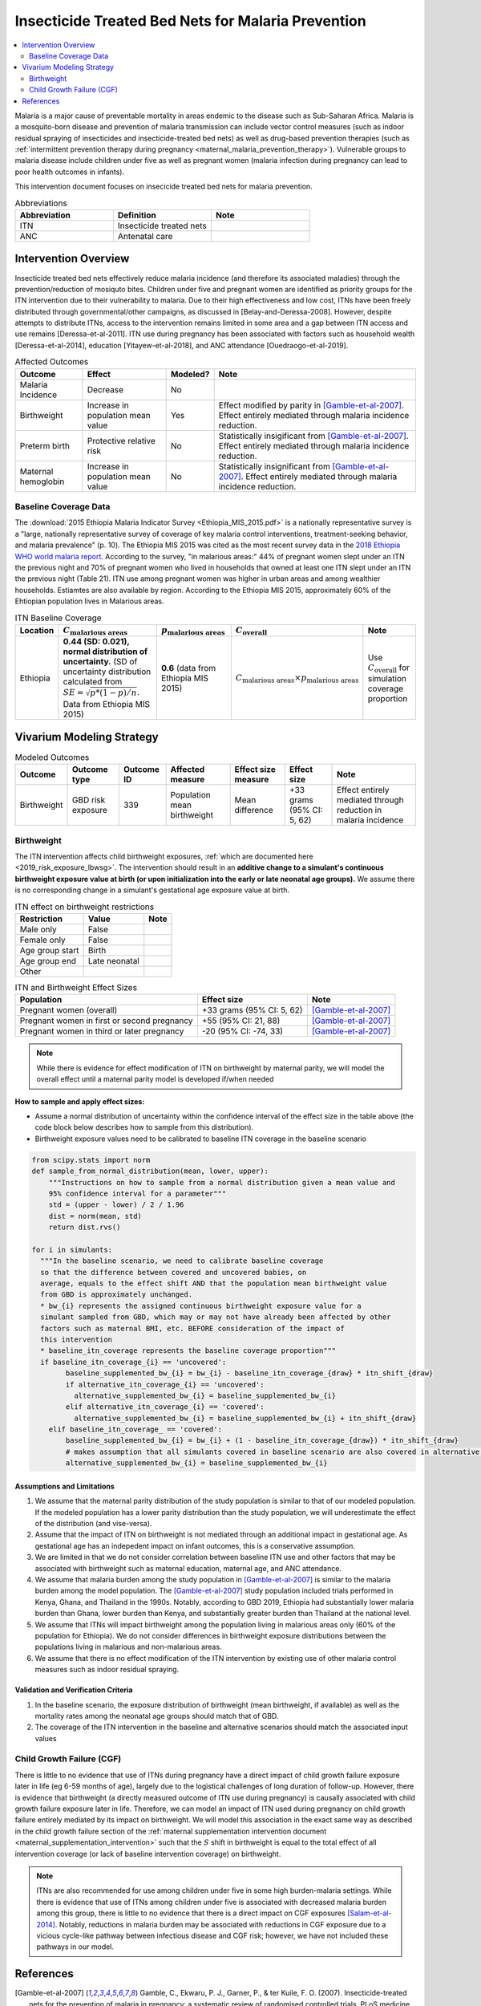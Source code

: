 .. _insecticide_treated_nets:

====================================================
Insecticide Treated Bed Nets for Malaria Prevention
====================================================

.. contents::
   :local:
   :depth: 2

Malaria is a major cause of preventable mortality in areas endemic to the disease such as Sub-Saharan Africa. Malaria is a mosquito-born disease and prevention of malaria transmission can include vector control measures (such as indoor residual spraying of insecticides and insecticide-treated bed nets) as well as drug-based prevention therapies (such as :ref:`intermittent prevention therapy during pregnancy <maternal_malaria_prevention_therapy>`). Vulnerable groups to malaria disease include children under five as well as pregnant women (malaria infection during pregnancy can lead to poor health outcomes in infants).

This intervention document focuses on insecicide treated bed nets for malaria prevention.

.. list-table:: Abbreviations
  :widths: 15 15 15
  :header-rows: 1

  * - Abbreviation
    - Definition
    - Note
  * - ITN
    - Insecticide treated nets
    - 
  * - ANC
    - Antenatal care
    - 

Intervention Overview
-----------------------

Insecticide treated bed nets effectively reduce malaria incidence (and therefore its associated maladies) through the prevention/reduction of mosiquto bites. Children under five and pregnant women are identified as priority groups for the ITN intervention due to their vulnerability to malaria. Due to their high effectiveness and low cost, ITNs have been freely distributed through governmental/other campaigns, as discussed in [Belay-and-Deressa-2008]. However, despite attempts to distribute ITNs, access to the intervention remains limited in some area and a gap between ITN access and use remains [Deressa-et-al-2011]. ITN use during pregnancy has been associated with factors such as household wealth [Deressa-et-al-2014], education [Yitayew-et-al-2018], and ANC attendance [Ouedraogo-et-al-2019].

.. todo::

  Add greater discussion of successes and failures of ITN intervention programs

.. list-table:: Affected Outcomes
  :header-rows: 1

  * - Outcome
    - Effect
    - Modeled?
    - Note 
  * - Malaria Incidence
    - Decrease
    - No
    -
  * - Birthweight
    - Increase in population mean value
    - Yes
    - Effect modified by parity in [Gamble-et-al-2007]_. Effect entirely mediated through malaria incidence reduction.
  * - Preterm birth
    - Protective relative risk
    - No
    - Statistically insigificant from [Gamble-et-al-2007]_. Effect entirely mediated through malaria incidence reduction.
  * - Maternal hemoglobin
    - Increase in population mean value
    - No
    - Statistically insignificant from [Gamble-et-al-2007]_. Effect entirely mediated through malaria incidence reduction.

.. _`itn-baseline-parameters`:

Baseline Coverage Data
++++++++++++++++++++++++

The :download:`2015 Ethiopia Malaria Indicator Survey <Ethiopia_MIS_2015.pdf>` is a nationally representative survey is a "large, nationally representative
survey of coverage of key malaria control interventions, treatment-seeking behavior, and malaria prevalence" (p. 10). The Ethiopia MIS 2015 was cited as the most recent survey data in the `2018 Ethiopia WHO world malaria report <https://www.who.int/malaria/publications/country-profiles/profile_eth_en.pdf?ua=1>`_. According to the survey, "in malarious areas:" 44% of pregnant women slept under an ITN the previous night and 70% of pregnant women who lived in households that owned at least one ITN slept under an ITN the previous night (Table 21). ITN use among pregnant women was higher in urban areas and among wealthier households. Estiamtes are also available by region. According to the Ethiopia MIS 2015, approximately 60% of the Ehtiopian population lives in Malarious areas.

.. list-table:: ITN Baseline Coverage
  :header-rows: 1

  * - Location
    - :math:`C_\text{malarious areas}`
    - :math:`p_\text{malarious areas}`
    - :math:`C_\text{overall}`
    - Note
  * - Ethiopia
    - **0.44 (SD: 0.021), normal distribution of uncertainty.** (SD of uncertainty distribution calculated from :math:`SE = \sqrt{p * (1 - p) / n}`. Data from Ethiopia MIS 2015)
    - **0.6** (data from Ethiopia MIS 2015)
    - :math:`C_\text{malarious areas} \times p_\text{malarious areas}`
    - Use :math:`C_\text{overall}` for simulation coverage proportion

Vivarium Modeling Strategy
--------------------------

.. list-table:: Modeled Outcomes
  :header-rows: 1

  * - Outcome
    - Outcome type
    - Outcome ID
    - Affected measure
    - Effect size measure
    - Effect size
    - Note
  * - Birthweight
    - GBD risk exposure
    - 339
    - Population mean birthweight
    - Mean difference
    - +33 grams (95% CI: 5, 62)
    - Effect entirely mediated through reduction in malaria incidence 

Birthweight
+++++++++++++++++++++

The ITN intervention affects child birthweight exposures, :ref:`which are documented here <2019_risk_exposure_lbwsg>`. The intervention should result in an **additive change to a simulant's continuous birthweight exposure value at birth (or upon initialization into the early or late neonatal age groups).** We assume there is no corresponding change in a simulant's gestational age exposure value at birth.

.. list-table:: ITN effect on birthweight restrictions
  :header-rows: 1

  * - Restriction
    - Value
    - Note
  * - Male only
    - False
    - 
  * - Female only
    - False
    - 
  * - Age group start
    - Birth
    - 
  * - Age group end
    - Late neonatal
    - 
  * - Other
    - 
    - 

.. list-table:: ITN and Birthweight Effect Sizes
  :header-rows: 1

  * - Population
    - Effect size
    - Note
  * - Pregnant women (overall)
    - +33 grams (95% CI: 5, 62)
    - [Gamble-et-al-2007]_
  * - Pregnant women in first or second pregnancy
    - +55 (95% CI: 21, 88)
    - [Gamble-et-al-2007]_
  * - Pregnant women in third or later pregnancy
    - -20 (95% CI: -74, 33)
    - [Gamble-et-al-2007]_

.. note::

  While there is evidence for effect modification of ITN on birthweight by maternal parity, we will model the overall effect until a maternal parity model is developed if/when needed

.. todo::

  Use the distribution of 3rd or later birth order from Ethiopia 2019 DHS

**How to sample and apply effect sizes:**

- Assume a normal distribution of uncertainty within the confidence interval of the effect size in the table above (the code block below describes how to sample from this distribution).

- Birthweight exposure values need to be calibrated to baseline ITN coverage in the baseline scenario

.. code-block::

  from scipy.stats import norm
  def sample_from_normal_distribution(mean, lower, upper):
      """Instructions on how to sample from a normal distribution given a mean value and
      95% confidence interval for a parameter"""
      std = (upper - lower) / 2 / 1.96
      dist = norm(mean, std)
      return dist.rvs()

  for i in simulants:
    """In the baseline scenario, we need to calibrate baseline coverage
    so that the difference between covered and uncovered babies, on
    average, equals to the effect shift AND that the population mean birthweight value
    from GBD is approximately unchanged.
    * bw_{i} represents the assigned continuous birthweight exposure value for a
    simulant sampled from GBD, which may or may not have already been affected by other
    factors such as maternal BMI, etc. BEFORE consideration of the impact of
    this intervention
    * baseline_itn_coverage represents the baseline coverage proportion"""
    if baseline_itn_coverage_{i} == 'uncovered':
          baseline_supplemented_bw_{i} = bw_{i} - baseline_itn_coverage_{draw} * itn_shift_{draw}
          if alternative_itn_coverage_{i} == 'uncovered':
            alternative_supplemented_bw_{i} = baseline_supplemented_bw_{i}
          elif alternative_itn_coverage_{i} == 'covered':
            alternative_supplemented_bw_{i} = baseline_supplemented_bw_{i} + itn_shift_{draw}
      elif baseline_itn_coverage_ == 'covered':
          baseline_supplemented_bw_{i} = bw_{i} + (1 - baseline_itn_coverage_{draw}) * itn_shift_{draw}
          # makes assumption that all simulants covered in baseline scenario are also covered in alternative scenario
          alternative_supplemented_bw_{i} = baseline_supplemented_bw_{i}

Assumptions and Limitations
~~~~~~~~~~~~~~~~~~~~~~~~~~~~

#. We assume that the maternal parity distribution of the study population is similar to that of our modeled population. If the modeled population has a lower parity distribution than the study population, we will underestimate the effect of the distribution (and vise-versa).

#. Assume that the impact of ITN on birthweight is not mediated through an additional impact in gestational age. As gestational age has an indepedent impact on infant outcomes, this is a conservative assumption.

#. We are limited in that we do not consider correlation between baseline ITN use and other factors that may be associated with birthweight such as maternal education, maternal age, and ANC attendance.

#. We assume that malaria burden among the study population in [Gamble-et-al-2007]_ is similar to the malaria burden among the model population. The [Gamble-et-al-2007]_ study population included trials performed in Kenya, Ghana, and Thailand in the 1990s. Notably, according to GBD 2019, Ethiopia had substantially lower malaria burden than Ghana, lower burden than Kenya, and substantially greater burden than Thailand at the national level.

#. We assume that ITNs will impact birthweight among the population living in malarious areas only (60% of the population for Ethiopia). We do not consider differences in birthweight exposure distributions between the populations living in malarious and non-malarious areas.

#. We assume that there is no effect modification of the ITN intervention by existing use of other malaria control measures such as indoor residual spraying.

Validation and Verification Criteria
~~~~~~~~~~~~~~~~~~~~~~~~~~~~~~~~~~~~~~

#. In the baseline scenario, the exposure distribution of birthweight (mean birthweight, if available) as well as the mortality rates among the neonatal age groups should match that of GBD.

#. The coverage of the ITN intervention in the baseline and alternative scenarios should match the associated input values

Child Growth Failure (CGF)
+++++++++++++++++++++++++++

There is little to no evidence that use of ITNs during pregnancy have a direct impact of child growth failure exposure later in life (eg 6-59 months of age), largely due to the logistical challenges of long duration of follow-up. However, there is evidence that birthweight (a directly measured outcome of ITN use during pregnancy) is causally associated with child growth failure exposure later in life. Therefore, we can model an impact of ITN used during pregnancy on child growth failure entirely mediated by its impact on birthweight. We will model this association in the exact same way as described in the child growth failure section of the :ref:`maternal supplementation intervention document <maternal_supplementation_intervention>` such that the :math:`S` shift in birthweight is equal to the total effect of all intervention coverage (or lack of baseline intervention coverage) on birthweight.

.. note::

  ITNs are also recommended for use among children under five in some high burden-malaria settings. While there is evidence that use of ITNs among children under five is associated with decreased malaria burden among this group, there is little to no evidence that there is a direct impact on CGF exposures [Salam-et-al-2014]_. Notably, reductions in malaria burden may be associated with reductions in CGF exposure due to a vicious cycle-like pathway between infectious disease and CGF risk; however, we have not included these pathways in our model.

References
------------

.. [Gamble-et-al-2007]
  Gamble, C., Ekwaru, P. J., Garner, P., & ter Kuile, F. O. (2007). Insecticide-treated nets for the prevention of malaria in pregnancy: a systematic review of randomised controlled trials. PLoS medicine, 4(3), e107. https://doi.org/10.1371/journal.pmed.0040107

.. [Salam-et-al-2014]
  Salam, R. A., Das, J. K., Lassi, Z. S., & Bhutta, Z. A. (2014). Impact of community-based interventions for the prevention and control of malaria on intervention coverage and health outcomes for the prevention and control of malaria. Infectious diseases of poverty, 3, 25. https://doi.org/10.1186/2049-9957-3-25